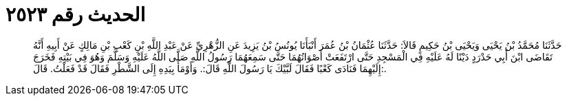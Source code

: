 
= الحديث رقم ٢٥٢٣

[quote.hadith]
حَدَّثَنَا مُحَمَّدُ بْنُ يَحْيَى وَيَحْيَى بْنُ حَكِيمٍ قَالاَ: حَدَّثَنَا عُثْمَانُ بْنُ عُمَرَ أَنْبَأَنَا يُونُسُ بْنُ يَزِيدَ عَنِ الزُّهْرِيِّ عَنْ عَبْدِ اللَّهِ بْنِ كَعْبِ بْنِ مَالِكٍ عَنْ أَبِيهِ أَنَّهُ تَقَاضَى ابْنَ أَبِي حَدْرَدٍ دَيْنًا لَهُ عَلَيْهِ فِي الْمَسْجِدِ حَتَّى ارْتَفَعَتْ أَصْوَاتُهُمَا حَتَّى سَمِعَهُمَا رَسُولُ اللَّهِ صَلَّى اللَّهُ عَلَيْهِ وَسَلَّمَ وَهُوَ فِي بَيْتِهِ فَخَرَجَ إِلَيْهِمَا فَنَادَى كَعْبًا فَقَالَ لَبَّيْكَ يَا رَسُولَ اللَّهِ قَالَ:. وَأَوْمَأَ بِيَدِهِ إِلَى الشَّطْرِ فَقَالَ قَدْ فَعَلْتُ. قَالَ:.